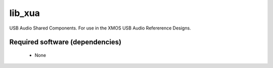 lib_xua
.......

USB Audio Shared Components. For use in the XMOS USB Audio Refererence Designs.


Required software (dependencies)
================================

  * None

